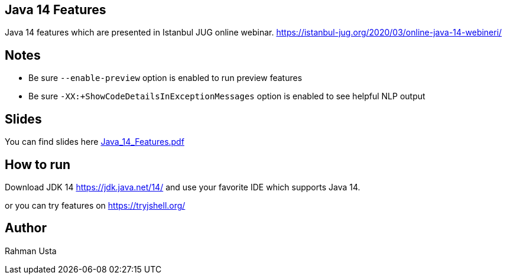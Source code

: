 == Java 14 Features

Java 14 features which are presented in Istanbul JUG online webinar. https://istanbul-jug.org/2020/03/online-java-14-webineri/

== Notes

* Be sure `--enable-preview` option is enabled to run preview features
* Be sure `-XX:+ShowCodeDetailsInExceptionMessages` option is enabled to see helpful NLP output

== Slides

You can find slides here link:Java_14_Features.pdf[]

== How to run

Download JDK 14 https://jdk.java.net/14/ and use your favorite IDE which supports Java 14.

or you can try features on https://tryjshell.org/

== Author

Rahman Usta